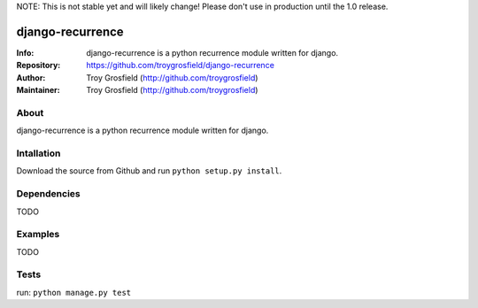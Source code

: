 NOTE: This is not stable yet and will likely change!  Please don't use in production until the 1.0 release.

=================
django-recurrence
=================
:Info: django-recurrence is a python recurrence module written for django.
:Repository: https://github.com/troygrosfield/django-recurrence
:Author: Troy Grosfield (http://github.com/troygrosfield)
:Maintainer: Troy Grosfield (http://github.com/troygrosfield)

.. image:: https://travis-ci.org/troygrosfield/django-recurrence.png?branch=master
  :target: http://travis-ci.org/troygrosfield/django-recurrence

About
=====
django-recurrence is a python recurrence module written for django.

Intallation
===========
Download the source from Github and run ``python setup.py install``.

Dependencies
============
TODO

Examples
========
TODO

Tests
=====
run: ``python manage.py test``
